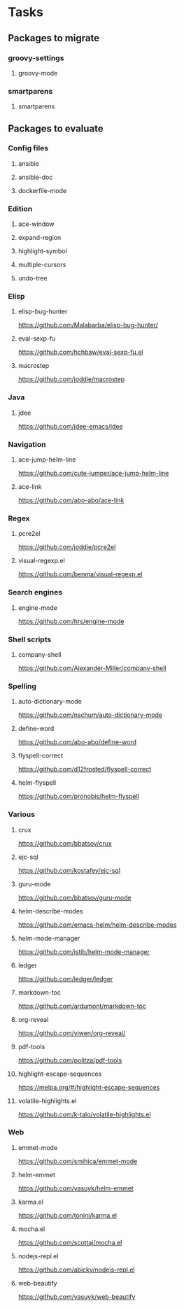* Tasks
** Packages to migrate
*** groovy-settings
**** groovy-mode
*** smartparens
**** smartparens
** Packages to evaluate
*** Config files
**** ansible
**** ansible-doc
**** dockerfile-mode
*** Edition
**** ace-window
**** expand-region
**** highlight-symbol
**** multiple-cursors
**** undo-tree
*** Elisp
**** elisp-bug-hunter
https://github.com/Malabarba/elisp-bug-hunter/
**** eval-sexp-fu
https://github.com/hchbaw/eval-sexp-fu.el
**** macrostep
https://github.com/joddie/macrostep
*** Java
**** jdee
https://github.com/jdee-emacs/jdee
*** Navigation
**** ace-jump-helm-line
https://github.com/cute-jumper/ace-jump-helm-line
**** ace-link
https://github.com/abo-abo/ace-link
*** Regex
**** pcre2el
https://github.com/joddie/pcre2el
**** visual-regexp.el
https://github.com/benma/visual-regexp.el
*** Search engines
**** engine-mode
https://github.com/hrs/engine-mode
*** Shell scripts
**** company-shell
https://github.com/Alexander-Miller/company-shell
*** Spelling
**** auto-dictionary-mode
https://github.com/nschum/auto-dictionary-mode
**** define-word
https://github.com/abo-abo/define-word
**** flyspell-correct
https://github.com/d12frosted/flyspell-correct
**** helm-flyspell
https://github.com/pronobis/helm-flyspell
*** Various
**** crux
https://github.com/bbatsov/crux
**** ejc-sql
https://github.com/kostafey/ejc-sql
**** guru-mode
https://github.com/bbatsov/guru-mode
**** helm-describe-modes
https://github.com/emacs-helm/helm-describe-modes
**** helm-mode-manager
https://github.com/istib/helm-mode-manager
**** ledger
https://github.com/ledger/ledger
**** markdown-toc
https://github.com/ardumont/markdown-toc
**** org-reveal
https://github.com/yjwen/org-reveal/
**** pdf-tools
https://github.com/politza/pdf-tools
**** highlight-escape-sequences
https://melpa.org/#/highlight-escape-sequences
**** volatile-highlights.el
https://github.com/k-talo/volatile-highlights.el
*** Web
**** emmet-mode
https://github.com/smihica/emmet-mode
**** helm-emmet
https://github.com/yasuyk/helm-emmet
**** karma.el
https://github.com/tonini/karma.el
**** mocha.el
https://github.com/scottaj/mocha.el
**** nodejs-repl.el
https://github.com/abicky/nodejs-repl.el
**** web-beautify
https://github.com/yasuyk/web-beautify
